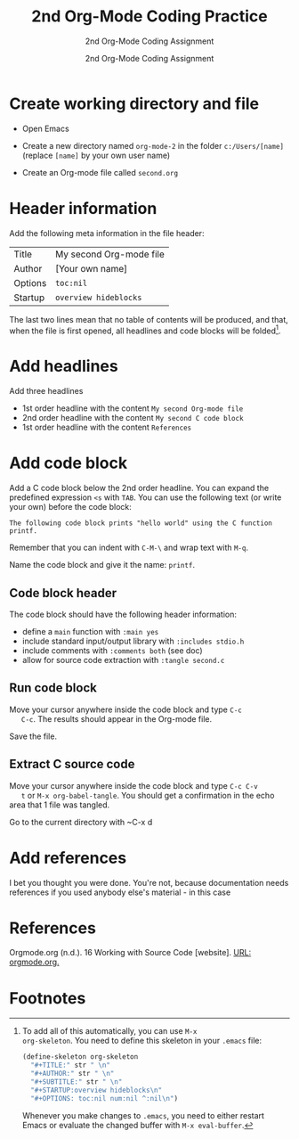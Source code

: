 #+TITLE:2nd Org-Mode Coding Practice
#+AUTHOR:2nd Org-Mode Coding Assignment
#+SUBTITLE:2nd Org-Mode Coding Assignment
#+STARTUP:overview hideblocks
#+OPTIONS: toc:nil num:nil ^:nil

* Create working directory and file

  * Open Emacs

  * Create a new directory named ~org-mode-2~ in the folder
    ~c:/Users/[name]~ (replace ~[name]~ by your own user name)

  * Create an Org-mode file called ~second.org~

* Header information

  Add the following meta information in the file header:

  | Title   | My second Org-mode file |
  | Author  | [Your own name]         |
  | Options | ~toc:nil~               |
  | Startup | ~overview hideblocks~   |

  The last two lines mean that no table of contents will be
  produced, and that, when the file is first opened, all headlines
  and code blocks will be folded[fn:1].

* Add headlines

  Add three headlines
  - 1st order headline with the content ~My second Org-mode file~
  - 2nd order headline with the content ~My second C code block~
  - 1st order headline with the content ~References~

* Add code block

  Add a C code block below the 2nd order headline. You can expand the
  predefined expression ~<s~ with ~TAB~. You can use the following
  text (or write your own) before the code block:

  #+begin_example
  The following code block prints "hello world" using the C function printf.
  #+end_example

  Remember that you can indent with ~C-M-\~ and wrap text with ~M-q~.

  Name the code block and give it the name: ~printf~.

** Code block header

   The code block should have the following header information:

   * define a ~main~ function with ~:main yes~
   * include standard input/output library with ~:includes stdio.h~
   * include comments with ~:comments both~ (see doc)
   * allow for source code extraction with ~:tangle second.c~

** Run code block

   Move your cursor anywhere inside the code block and type ~C-c
   C-c~. The results should appear in the Org-mode file.

   Save the file.

** Extract C source code

   Move your cursor anywhere inside the code block and type ~C-c C-v
   t~ or ~M-x org-babel-tangle~. You should get a confirmation in the
   echo area that 1 file was tangled.

   Go to the current directory with ~C-x d

* Add references

  I bet you thought you were done. You're not, because
  documentation needs references if you used anybody else's
  material - in this case

* References

  Orgmode.org (n.d.). 16 Working with Source Code [website]. [[https://orgmode.org/manual/Working-with-Source-Code.html][URL:
  orgmode.org.]]
    
* Footnotes

[fn:1]To add all of this automatically, you can use ~M-x
org-skeleton~. You need to define this skeleton in your ~.emacs~ file:
#+begin_src emacs-lisp
  (define-skeleton org-skeleton
    "#+TITLE:" str " \n"
    "#+AUTHOR:" str " \n"
    "#+SUBTITLE:" str " \n"
    "#+STARTUP:overview hideblocks\n"
    "#+OPTIONS: toc:nil num:nil ^:nil\n")
#+end_src
Whenever you make changes to ~.emacs~, you need to either restart
Emacs or evaluate the changed buffer with ~M-x eval-buffer~.
